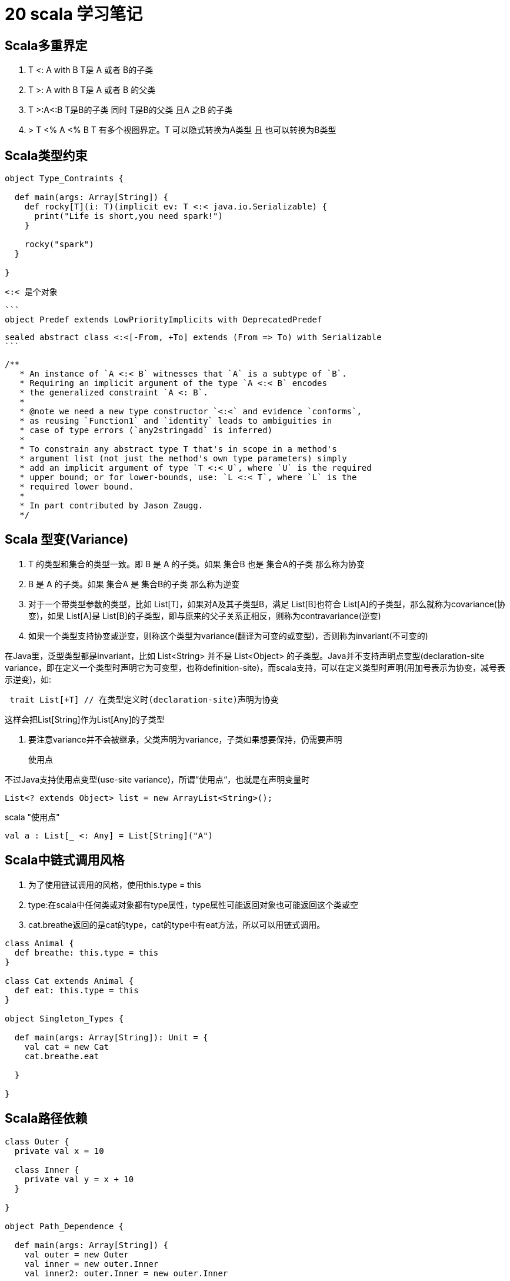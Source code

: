 = 20 scala 学习笔记 

== Scala多重界定

. T <: A with B T是 A 或者 B的子类
. T >: A with B T是 A 或者 B 的父类
. T >:A<:B T是B的子类 同时 T是B的父类 且A 之B 的子类
. > T <% A <% B T 有多个视图界定。T 可以隐式转换为A类型 且 也可以转换为B类型

== Scala类型约束

```
object Type_Contraints {

  def main(args: Array[String]) {
    def rocky[T](i: T)(implicit ev: T <:< java.io.Serializable) {
      print("Life is short,you need spark!")
    }

    rocky("spark")
  }

}
```

 <:< 是个对象

 ```
 object Predef extends LowPriorityImplicits with DeprecatedPredef 

 sealed abstract class <:<[-From, +To] extends (From => To) with Serializable
 ```

```
/**
   * An instance of `A <:< B` witnesses that `A` is a subtype of `B`.
   * Requiring an implicit argument of the type `A <:< B` encodes
   * the generalized constraint `A <: B`.
   *
   * @note we need a new type constructor `<:<` and evidence `conforms`,
   * as reusing `Function1` and `identity` leads to ambiguities in
   * case of type errors (`any2stringadd` is inferred)
   *
   * To constrain any abstract type T that's in scope in a method's
   * argument list (not just the method's own type parameters) simply
   * add an implicit argument of type `T <:< U`, where `U` is the required
   * upper bound; or for lower-bounds, use: `L <:< T`, where `L` is the
   * required lower bound.
   *
   * In part contributed by Jason Zaugg.
   */
```


== Scala 型变(Variance)

. T 的类型和集合的类型一致。即 B 是 A 的子类。如果 集合B 也是 集合A的子类 那么称为协变
. B 是 A 的子类。如果 集合A 是 集合B的子类 那么称为逆变

. 对于一个带类型参数的类型，比如 List[T]，如果对A及其子类型B，满足 List[B]也符合 List[A]的子类型，那么就称为covariance(协变)，如果 List[A]是 List[B]的子类型，即与原来的父子关系正相反，则称为contravariance(逆变)

. 如果一个类型支持协变或逆变，则称这个类型为variance(翻译为可变的或变型)，否则称为invariant(不可变的)


在Java里，泛型类型都是invariant，比如 List<String> 并不是 List<Object> 的子类型。Java并不支持声明点变型(declaration-site variance，即在定义一个类型时声明它为可变型，也称definition-site)，而scala支持，可以在定义类型时声明(用加号表示为协变，减号表示逆变)，如:

```
 trait List[+T] // 在类型定义时(declaration-site)声明为协变
```

这样会把List[String]作为List[Any]的子类型

. 要注意variance并不会被继承，父类声明为variance，子类如果想要保持，仍需要声明


> 使用点

不过Java支持使用点变型(use-site variance)，所谓“使用点“，也就是在声明变量时

```
List<? extends Object> list = new ArrayList<String>();
```
scala "使用点"
```
val a : List[_ <: Any] = List[String]("A")
```

== Scala中链式调用风格

. 为了使用链试调用的风格，使用this.type = this
. type:在scala中任何类或对象都有type属性，type属性可能返回对象也可能返回这个类或空
. cat.breathe返回的是cat的type，cat的type中有eat方法，所以可以用链式调用。

```
class Animal {
  def breathe: this.type = this
}

class Cat extends Animal {
  def eat: this.type = this
}

object Singleton_Types {

  def main(args: Array[String]): Unit = {
    val cat = new Cat
    cat.breathe.eat

  }

}
```

== Scala路径依赖

```
class Outer {
  private val x = 10

  class Inner {
    private val y = x + 10
  }

}

object Path_Dependence {

  def main(args: Array[String]) {
    val outer = new Outer
    val inner = new outer.Inner
    val inner2: outer.Inner = new outer.Inner

    val o1 = new Outer
    val o2 = new Outer
    val i: Outer#Inner = new o1.Inner


  }

}
```

. scala 中 在用new创建内部类时，前边必须限定外部对象(内部类实例必须要访问到外部对象引用)
. 内部类必须依赖与外部类的实例
. 路径依赖类型；比如上面的 A.this.B 就是一个路径依赖类型，B 前面的路径 A.this 随着不同的实例而不同，比如 a1 和 a2 就是两个不同的路径，所以a1.B 与 a2.B也是不同的类型。


> 类型投影
* 如果想实现java 中的不同的外部实例，同一内部实例的化 使用

```
    val i: Outer#Inner = new o1.Inner
```

== Scala结构类型

* 所谓”结构类型“，指的是一组关于抽象方法、字段、类型的规格说明。 

* 比如下面的init方法 只要对象中包含open方法都可以作为参数。

```
type X = {def open(): Unit}
```

type 表示 等号后面的 命名个别名。

```
class Structural {
  def open() = print("A class instance Opened")
}

object Structural__Type {

  def main(args: Array[String]) {
    init(new {
      def open() = println("Opened")
    })
    type X = {def open(): Unit}

    def init(res: X) = res.open

    init(new {
      def open() = println("Opened again")
    })

    object A {
      def open() {
        println("A single object Opened")
      }
    }
    init(A)

    val structural = new Structural
    init(structural)

  }

  def init(res: {def open(): Unit}) {
    res.open
  }
}
```